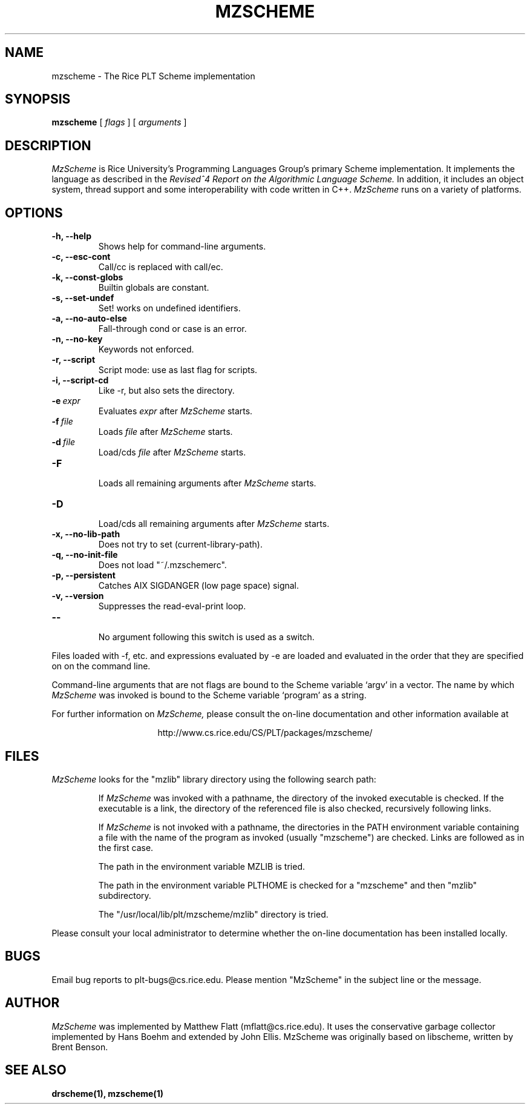 .\" dummy line
.TH MZSCHEME 1 "8 June 1996"
.UC 4
.SH NAME
mzscheme \- The Rice PLT Scheme implementation
.SH SYNOPSIS
.B mzscheme
[
.I flags
] [
.I arguments
]
.SH DESCRIPTION
.I MzScheme
is Rice University's Programming Languages Group's
primary Scheme implementation.  It implements the language as
described in the
.I Revised^4 Report on
.I the Algorithmic Language Scheme.
In addition, it includes an object system, thread
support and some interoperability with code written in C++.
.I MzScheme
runs on a variety of platforms.
.SH OPTIONS
.TP
.B \-h, --help
Shows help for command-line arguments.
.TP
.B \-c, --esc-cont
Call/cc is replaced with call/ec.
.TP
.B \-k, --const-globs
Builtin globals are constant.
.TP
.B \-s, --set-undef
Set! works on undefined identifiers.
.TP
.B \-a, --no-auto-else
Fall-through cond or case is an error.
.TP
.B \-n, --no-key
Keywords not enforced.
.TP
.B \-r, --script
Script mode: use as last flag for scripts.
.TP
.B \-i, --script-cd
Like -r, but also sets the directory.
.TP
.BI \-e \ expr
Evaluates
.I expr
after
.I MzScheme
starts.
.TP
.BI \-f \ file
Loads
.I file
after
.I MzScheme
starts.
.TP
.BI \-d \ file
Load/cds
.I file
after
.I MzScheme
starts.
.TP
.B \-F
.br
Loads all remaining arguments after
.I MzScheme
starts.
.TP
.B \-D
.br
Load/cds all remaining arguments after
.I MzScheme
starts.
.TP
.B \-x, --no-lib-path
Does not try to set (current-library-path).
.TP
.B \-q, --no-init-file
Does not load "~/.mzschemerc".
.TP
.B \-p, --persistent
Catches AIX SIGDANGER (low page space) signal.
.TP
.B \-v, --version
Suppresses the read-eval-print loop.
.TP
.B \--
.br
No argument following this switch is used as a switch.
.PP
Files loaded with -f, etc. and expressions evaluated by -e
are loaded and evaluated in the order that they are specified on
on the command line.
.PP
Command-line arguments that are not flags are bound to the
Scheme variable `argv' in a vector. The name by which
.I MzScheme
was invoked is bound to the Scheme variable `program' as a
string.
.PP
For further information on
.I MzScheme,
please consult the on-line
documentation and other information available at
.PP
.ce 1
http://www.cs.rice.edu/CS/PLT/packages/mzscheme/
.SH FILES
.I MzScheme
looks for the "mzlib" library directory using the 
following search path:
.IP
If
.I MzScheme
was invoked with a pathname, the directory
of the invoked executable is checked. If the executable 
is a link, the directory of the referenced file is also 
checked, recursively following links.
.IP
If
.I MzScheme
is not invoked with a pathname, the
directories in the PATH environment variable containing
a file with the name of the program as invoked (usually
"mzscheme") are checked. Links are followed as in the 
first case.
.IP
The path in the environment variable MZLIB is tried.
.IP
The path in the environment variable PLTHOME is checked
for a "mzscheme" and then "mzlib" subdirectory.
.IP
The "/usr/local/lib/plt/mzscheme/mzlib" directory is 
tried.
.PP
Please consult your local administrator to determine whether
the on-line documentation has been installed locally.
.SH BUGS
Email bug reports to plt-bugs@cs.rice.edu.  Please mention
"MzScheme" in the subject line or the message.
.SH AUTHOR
.I MzScheme
was implemented by Matthew Flatt (mflatt@cs.rice.edu).
It uses the conservative garbage collector implemented by Hans 
Boehm and extended by John Ellis. MzScheme was originally based 
on libscheme, written by Brent Benson.
.SH SEE ALSO
.BR drscheme(1),
.BR mzscheme(1)
